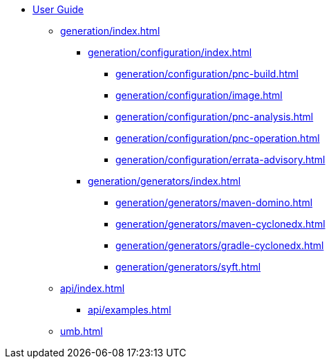 * xref:index.adoc[User Guide]
// ** xref:processors/index.adoc[]
// *** xref:processors/default.adoc[]
// *** xref:processors/redhat-product.adoc[]
** xref:generation/index.adoc[]
*** xref:generation/configuration/index.adoc[]
**** xref:generation/configuration/pnc-build.adoc[]
**** xref:generation/configuration/image.adoc[]
**** xref:generation/configuration/pnc-analysis.adoc[]
**** xref:generation/configuration/pnc-operation.adoc[]
**** xref:generation/configuration/errata-advisory.adoc[]
*** xref:generation/generators/index.adoc[]
**** xref:generation/generators/maven-domino.adoc[]
**** xref:generation/generators/maven-cyclonedx.adoc[]
**** xref:generation/generators/gradle-cyclonedx.adoc[]
**** xref:generation/generators/syft.adoc[]
//*** xref:api/rsql.adoc[]
** xref:api/index.adoc[]
*** xref:api/examples.adoc[]

** xref:umb.adoc[]